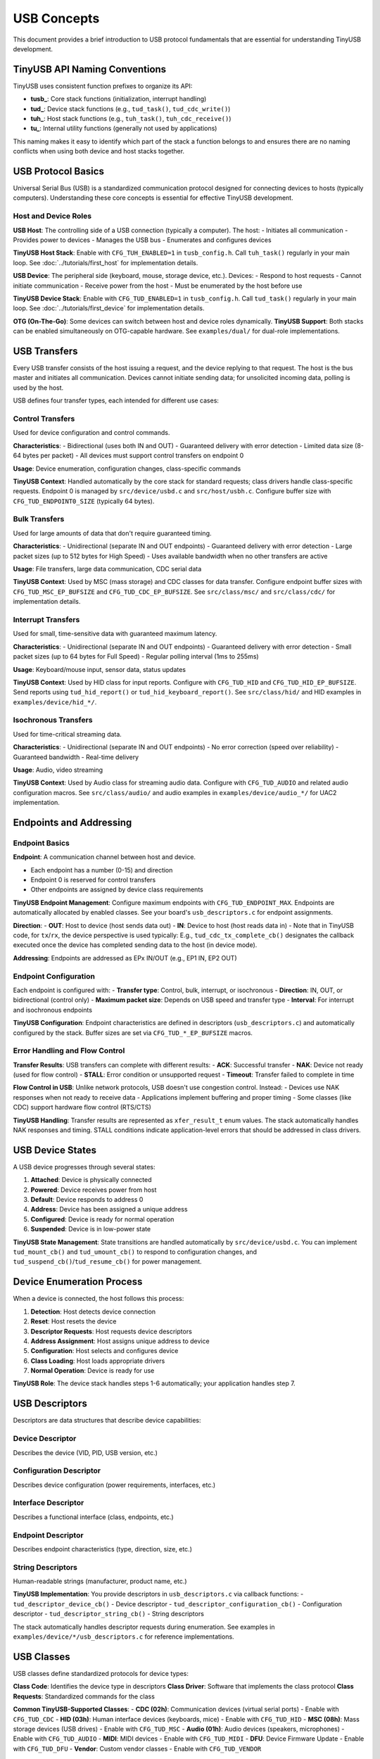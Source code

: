 ************
USB Concepts
************

This document provides a brief introduction to USB protocol fundamentals that are essential for understanding TinyUSB development.

TinyUSB API Naming Conventions
===============================

TinyUSB uses consistent function prefixes to organize its API:

* **tusb_**: Core stack functions (initialization, interrupt handling)
* **tud_**: Device stack functions (e.g., ``tud_task()``, ``tud_cdc_write()``)
* **tuh_**: Host stack functions (e.g., ``tuh_task()``, ``tuh_cdc_receive()``)
* **tu_**: Internal utility functions (generally not used by applications)

This naming makes it easy to identify which part of the stack a function belongs to and ensures there are no naming conflicts when using both device and host stacks together.

USB Protocol Basics
====================

Universal Serial Bus (USB) is a standardized communication protocol designed for connecting devices to hosts (typically computers). Understanding these core concepts is essential for effective TinyUSB development.

Host and Device Roles
----------------------

**USB Host**: The controlling side of a USB connection (typically a computer). The host:
- Initiates all communication
- Provides power to devices
- Manages the USB bus
- Enumerates and configures devices

**TinyUSB Host Stack**: Enable with ``CFG_TUH_ENABLED=1`` in ``tusb_config.h``. Call ``tuh_task()`` regularly in your main loop. See :doc:`../tutorials/first_host` for implementation details.

**USB Device**: The peripheral side (keyboard, mouse, storage device, etc.). Devices:
- Respond to host requests
- Cannot initiate communication
- Receive power from the host
- Must be enumerated by the host before use

**TinyUSB Device Stack**: Enable with ``CFG_TUD_ENABLED=1`` in ``tusb_config.h``. Call ``tud_task()`` regularly in your main loop. See :doc:`../tutorials/first_device` for implementation details.

**OTG (On-The-Go)**: Some devices can switch between host and device roles dynamically. **TinyUSB Support**: Both stacks can be enabled simultaneously on OTG-capable hardware. See ``examples/dual/`` for dual-role implementations.

USB Transfers
=============

Every USB transfer consists of the host issuing a request, and the device replying to that request. The host is the bus master and initiates all communication.
Devices cannot initiate sending data; for unsolicited incoming data, polling is used by the host.

USB defines four transfer types, each intended for different use cases:

Control Transfers
-----------------

Used for device configuration and control commands.

**Characteristics**:
- Bidirectional (uses both IN and OUT)
- Guaranteed delivery with error detection
- Limited data size (8-64 bytes per packet)
- All devices must support control transfers on endpoint 0

**Usage**: Device enumeration, configuration changes, class-specific commands

**TinyUSB Context**: Handled automatically by the core stack for standard requests; class drivers handle class-specific requests. Endpoint 0 is managed by ``src/device/usbd.c`` and ``src/host/usbh.c``. Configure buffer size with ``CFG_TUD_ENDPOINT0_SIZE`` (typically 64 bytes).

Bulk Transfers
--------------

Used for large amounts of data that don't require guaranteed timing.

**Characteristics**:
- Unidirectional (separate IN and OUT endpoints)
- Guaranteed delivery with error detection
- Large packet sizes (up to 512 bytes for High Speed)
- Uses available bandwidth when no other transfers are active

**Usage**: File transfers, large data communication, CDC serial data

**TinyUSB Context**: Used by MSC (mass storage) and CDC classes for data transfer. Configure endpoint buffer sizes with ``CFG_TUD_MSC_EP_BUFSIZE`` and ``CFG_TUD_CDC_EP_BUFSIZE``. See ``src/class/msc/`` and ``src/class/cdc/`` for implementation details.

Interrupt Transfers
-------------------

Used for small, time-sensitive data with guaranteed maximum latency.

**Characteristics**:
- Unidirectional (separate IN and OUT endpoints)
- Guaranteed delivery with error detection
- Small packet sizes (up to 64 bytes for Full Speed)
- Regular polling interval (1ms to 255ms)

**Usage**: Keyboard/mouse input, sensor data, status updates

**TinyUSB Context**: Used by HID class for input reports. Configure with ``CFG_TUD_HID`` and ``CFG_TUD_HID_EP_BUFSIZE``. Send reports using ``tud_hid_report()`` or ``tud_hid_keyboard_report()``. See ``src/class/hid/`` and HID examples in ``examples/device/hid_*/``.

Isochronous Transfers
---------------------

Used for time-critical streaming data.

**Characteristics**:
- Unidirectional (separate IN and OUT endpoints)
- No error correction (speed over reliability)
- Guaranteed bandwidth
- Real-time delivery

**Usage**: Audio, video streaming

**TinyUSB Context**: Used by Audio class for streaming audio data. Configure with ``CFG_TUD_AUDIO`` and related audio configuration macros. See ``src/class/audio/`` and audio examples in ``examples/device/audio_*/`` for UAC2 implementation.

Endpoints and Addressing
=========================

Endpoint Basics
---------------

**Endpoint**: A communication channel between host and device.

- Each endpoint has a number (0-15) and direction
- Endpoint 0 is reserved for control transfers
- Other endpoints are assigned by device class requirements

**TinyUSB Endpoint Management**: Configure maximum endpoints with ``CFG_TUD_ENDPOINT_MAX``. Endpoints are automatically allocated by enabled classes. See your board's ``usb_descriptors.c`` for endpoint assignments.

**Direction**:
- **OUT**: Host to device (host sends data out)
- **IN**: Device to host (host reads data in)
- Note that in TinyUSB code, for ``tx``/``rx``, the device perspective is used typically: E.g., ``tud_cdc_tx_complete_cb()`` designates the callback executed once the device has completed sending data to the host (in device mode).

**Addressing**: Endpoints are addressed as EPx IN/OUT (e.g., EP1 IN, EP2 OUT)

Endpoint Configuration
----------------------

Each endpoint is configured with:
- **Transfer type**: Control, bulk, interrupt, or isochronous
- **Direction**: IN, OUT, or bidirectional (control only)
- **Maximum packet size**: Depends on USB speed and transfer type
- **Interval**: For interrupt and isochronous endpoints

**TinyUSB Configuration**: Endpoint characteristics are defined in descriptors (``usb_descriptors.c``) and automatically configured by the stack. Buffer sizes are set via ``CFG_TUD_*_EP_BUFSIZE`` macros.

Error Handling and Flow Control
-------------------------------

**Transfer Results**: USB transfers can complete with different results:
- **ACK**: Successful transfer
- **NAK**: Device not ready (used for flow control)
- **STALL**: Error condition or unsupported request
- **Timeout**: Transfer failed to complete in time

**Flow Control in USB**: Unlike network protocols, USB doesn't use congestion control. Instead:
- Devices use NAK responses when not ready to receive data
- Applications implement buffering and proper timing
- Some classes (like CDC) support hardware flow control (RTS/CTS)

**TinyUSB Handling**: Transfer results are represented as ``xfer_result_t`` enum values. The stack automatically handles NAK responses and timing. STALL conditions indicate application-level errors that should be addressed in class drivers.

USB Device States
=================

A USB device progresses through several states:

1. **Attached**: Device is physically connected
2. **Powered**: Device receives power from host
3. **Default**: Device responds to address 0
4. **Address**: Device has been assigned a unique address
5. **Configured**: Device is ready for normal operation
6. **Suspended**: Device is in low-power state

**TinyUSB State Management**: State transitions are handled automatically by ``src/device/usbd.c``. You can implement ``tud_mount_cb()`` and ``tud_umount_cb()`` to respond to configuration changes, and ``tud_suspend_cb()``/``tud_resume_cb()`` for power management.

Device Enumeration Process
==========================

When a device is connected, the host follows this process:

1. **Detection**: Host detects device connection
2. **Reset**: Host resets the device
3. **Descriptor Requests**: Host requests device descriptors
4. **Address Assignment**: Host assigns unique address to device
5. **Configuration**: Host selects and configures device
6. **Class Loading**: Host loads appropriate drivers
7. **Normal Operation**: Device is ready for use

**TinyUSB Role**: The device stack handles steps 1-6 automatically; your application handles step 7.

USB Descriptors
===============

Descriptors are data structures that describe device capabilities:

Device Descriptor
-----------------
Describes the device (VID, PID, USB version, etc.)

Configuration Descriptor
------------------------
Describes device configuration (power requirements, interfaces, etc.)

Interface Descriptor
--------------------
Describes a functional interface (class, endpoints, etc.)

Endpoint Descriptor
-------------------
Describes endpoint characteristics (type, direction, size, etc.)

String Descriptors
------------------
Human-readable strings (manufacturer, product name, etc.)

**TinyUSB Implementation**: You provide descriptors in ``usb_descriptors.c`` via callback functions:
- ``tud_descriptor_device_cb()`` - Device descriptor
- ``tud_descriptor_configuration_cb()`` - Configuration descriptor
- ``tud_descriptor_string_cb()`` - String descriptors

The stack automatically handles descriptor requests during enumeration. See examples in ``examples/device/*/usb_descriptors.c`` for reference implementations.

USB Classes
===========

USB classes define standardized protocols for device types:

**Class Code**: Identifies the device type in descriptors
**Class Driver**: Software that implements the class protocol
**Class Requests**: Standardized commands for the class

**Common TinyUSB-Supported Classes**:
- **CDC (02h)**: Communication devices (virtual serial ports) - Enable with ``CFG_TUD_CDC``
- **HID (03h)**: Human interface devices (keyboards, mice) - Enable with ``CFG_TUD_HID``
- **MSC (08h)**: Mass storage devices (USB drives) - Enable with ``CFG_TUD_MSC``
- **Audio (01h)**: Audio devices (speakers, microphones) - Enable with ``CFG_TUD_AUDIO``
- **MIDI**: MIDI devices - Enable with ``CFG_TUD_MIDI``
- **DFU**: Device Firmware Update - Enable with ``CFG_TUD_DFU``
- **Vendor**: Custom vendor classes - Enable with ``CFG_TUD_VENDOR``

See :doc:`../reference/usb_classes` for detailed class information and :doc:`../reference/configuration` for configuration options.

USB Speeds
==========

USB supports multiple speed modes:

**Low Speed (1.5 Mbps)**:
- Simple devices (mice, keyboards)
- Limited endpoint types and sizes

**Full Speed (12 Mbps)**:
- Most common for embedded devices
- All transfer types supported
- Maximum packet sizes: Control (64), Bulk (64), Interrupt (64)

**High Speed (480 Mbps)**:
- High-performance devices
- Larger packet sizes: Control (64), Bulk (512), Interrupt (1024)
- Requires more complex hardware

**Super Speed (5 Gbps)**:
- USB 3.0 and later
- Not supported by TinyUSB

**TinyUSB Speed Support**: Most TinyUSB ports support Full Speed and High Speed. Speed is typically auto-detected by hardware. Configure speed requirements in board configuration (``hw/bsp/FAMILY/boards/BOARD/board.mk``) and ensure your MCU supports the desired speed.

USB Controller Abstraction
===========================

USB controllers are hardware peripherals that handle the low-level USB protocol implementation. Understanding how they work helps explain TinyUSB's architecture and portability.

Controller Fundamentals
-----------------------

**What Controllers Do**:
- Handle USB signaling and protocol timing
- Manage endpoint buffers and data transfers
- Generate interrupts for USB events
- Implement USB electrical specifications

**Key Components**:
- **Physical Layer**: USB signal drivers and receivers
- **Protocol Engine**: Handles USB packets, ACK/NAK responses
- **Endpoint Buffers**: Hardware FIFOs or RAM for data storage
- **Interrupt Controller**: Generates events for software processing

Controller Architecture Types
-----------------------------

Different MCU vendors implement USB controllers with varying architectures.
To list a few common patterns:

**FIFO-Based Controllers** (e.g., STM32 OTG, NXP LPC):
- Shared or dedicated FIFOs for endpoint data
- Software manages FIFO allocation and data flow
- Common in higher-end MCUs with flexible configurations

**Buffer-Based Controllers** (e.g., STM32 FSDEV, Microchip SAMD, RP2040):
- Fixed packet memory areas for each endpoint
- Hardware automatically handles packet placement
- Simpler programming model, common in smaller MCUs

**Descriptor-Based Controllers** (e.g., NXP EHCI-style):
- Use descriptor chains to describe transfers
- Hardware processes transfer descriptors independently
- More complex but can handle larger transfers autonomously

TinyUSB Controller Abstraction
------------------------------

TinyUSB abstracts controller differences through the TinyUSB **Device Controller Driver (DCD)** layer.
These internal details don't matter to users of TinyUSB typically; however, when debugging, knowledge about internal details helps sometimes.

**Portable Interface** (``src/device/usbd.h``):
- Standardized function signatures for all controllers
- Common endpoint and transfer management APIs
- Unified interrupt and event handling

**Controller-Specific Drivers** (``src/portable/VENDOR/FAMILY/``):
- Implement the DCD interface for specific hardware
- Handle vendor-specific register layouts and behaviors
- Manage controller-specific quirks and workarounds

**Common DCD Functions**:
- ``dcd_init()`` - Initialize controller hardware
- ``dcd_edpt_open()`` - Configure endpoint with type and size
- ``dcd_edpt_xfer()`` - Start data transfer on endpoint
- ``dcd_int_handler()`` - Process USB interrupts
- ``dcd_connect()/dcd_disconnect()`` - Control USB bus connection

Host Controller Driver (HCD)
-----------------------------

TinyUSB also abstracts USB host controllers through the **Host Controller Driver (HCD)** layer for host mode applications.

**Portable Interface** (``src/host/usbh.h``):
- Standardized interface for all host controllers
- Common device enumeration and pipe management
- Unified transfer scheduling and completion handling

**Common HCD Functions**:
- ``hcd_init()`` - Initialize host controller hardware
- ``hcd_port_connect_status()`` - Check device connection status
- ``hcd_port_reset()`` - Reset connected device
- ``hcd_edpt_open()`` - Open communication pipe to device endpoint
- ``hcd_edpt_xfer()`` - Transfer data to/from connected device

**Host vs Device Architecture**: While DCD is reactive (responds to host requests), HCD is active (initiates all communication). Host controllers manage device enumeration, driver loading, and transfer scheduling to multiple connected devices.

TinyUSB Event System & Thread Safety
====================================

Deferred Interrupt Processing
-----------------------------

**Core Architectural Principle**: TinyUSB uses a deferred interrupt processing model where all USB hardware events are captured in interrupt service routines (ISRs) but processed later in non-interrupt context.

**Event Flow**:

1. **Hardware Event**: USB controller generates interrupt (e.g., data received, transfer complete)
2. **ISR Handling**: TinyUSB ISR captures the event and pushes it to a central event queue
3. **Deferred Processing**: Application calls ``tud_task()`` or ``tuh_task()`` to process queued events
4. **Class Driver Callbacks**: Events trigger appropriate class driver functions and user callbacks

**Buffer Integration**: The deferred processing model works seamlessly with TinyUSB's buffer/FIFO design. Since callbacks run in task context (not ISR), it's safe and straightforward to enqueue TX data directly in RX callbacks - for example, processing incoming CDC data and immediately sending a response.

Controller Event Flow
---------------------

**Typical USB Event Processing**:

1. **Hardware Event**: USB controller detects bus activity (setup packet, data transfer, etc.)
2. **Interrupt Generation**: Controller generates interrupt to CPU
3. **ISR Processing**: ``dcd_int_handler()`` reads controller status
4. **Event Queuing**: Events are queued for later processing (thread safety)
5. **Task Processing**: ``tud_task()`` processes queued events
6. **Class Notification**: Appropriate class drivers handle the event
7. **Application Callback**: User code responds to the event

USB Class Driver Architecture
==============================

TinyUSB implements USB classes through a standardized driver pattern that provides consistent integration with the core stack while allowing class-specific functionality.

Class Driver Pattern
---------------------

**Standardized Entry Points**: Each class driver implements these core functions:

- ``*_init()`` - Initialize class driver state and buffers
- ``*_reset()`` - Reset to initial state on USB bus reset
- ``*_open()`` - Parse and configure interfaces during enumeration
- ``*_control_xfer_cb()`` - Handle class-specific control requests
- ``*_xfer_cb()`` - Handle transfer completion callbacks

**Multi-Instance Support**: Classes support multiple instances using ``_n`` suffixed APIs:

.. code-block:: c

   // Single instance (default instance 0)
   tud_cdc_write(data, len);

   // Multiple instances
   tud_cdc_n_write(0, data, len);  // Instance 0
   tud_cdc_n_write(1, data, len);  // Instance 1

**Integration with Core Stack**: Class drivers are automatically discovered and integrated through function pointers in driver tables. The core stack calls class drivers during enumeration, control requests, and data transfers without requiring explicit registration.

Class Driver Types
-------------------

TinyUSB classes have different architectural patterns based on their buffering capabilities and callback designs.

Most classes like CDC, MIDI, and HID always use internal buffers for data management. These classes provide notification-only callbacks such as ``tud_cdc_rx_cb(uint8_t itf)`` that signal when data is available, requiring applications to use class-specific APIs like ``tud_cdc_read()`` and ``tud_cdc_write()`` to access the data. HID is slightly different in that it provides direct buffer access in some callbacks (``tud_hid_set_report_cb()`` receives buffer and size parameters), but it still maintains internal endpoint buffering that cannot be disabled.

The **Vendor Class** is unique in that it supports both buffered and direct modes. When buffered, vendor class behaves like other classes with ``tud_vendor_read()`` and ``tud_vendor_write()`` APIs. However, when buffering is disabled by setting buffer size to 0, the vendor class provides direct buffer access through ``tud_vendor_rx_cb(itf, buffer, bufsize)`` callbacks, eliminating internal FIFO overhead and providing direct endpoint control.

**Block-Oriented Classes** like MSC operate differently by handling large data blocks through callback interfaces. The application implements storage access functions such as ``tud_msc_read10_cb()`` and ``tud_msc_write10_cb()``, while the TinyUSB stack manages the USB protocol aspects and the application manages the underlying storage.

Power Management
================

USB provides power to devices:

**Bus-Powered**: Device draws power from USB bus (up to 500mA)
**Self-Powered**: Device has its own power source
**Suspend/Resume**: Devices must enter low-power mode when bus is idle

**TinyUSB Power Management**:
- Implement ``tud_suspend_cb()`` and ``tud_resume_cb()`` for power management
- Configure power requirements in device descriptor (``bMaxPower`` field)
- Use ``tud_remote_wakeup()`` to wake the host from suspend (if supported)
- Enable remote wakeup with ``CFG_TUD_USBD_ENABLE_REMOTE_WAKEUP``

Next Steps
==========

- Start with :doc:`../tutorials/getting_started` for basic setup
- Review :doc:`../reference/configuration` for configuration options
- Check :doc:`../guides/integration` for advanced integration scenarios

